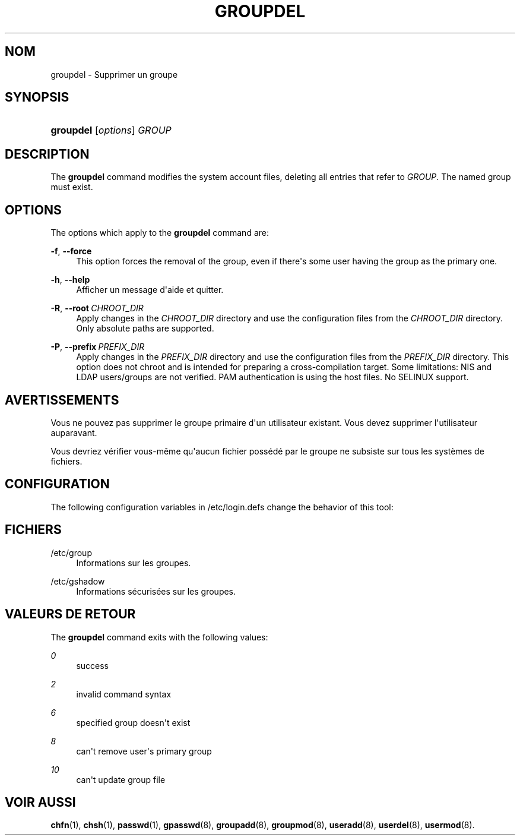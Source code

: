 '\" t
.\"     Title: groupdel
.\"    Author: Julianne Frances Haugh
.\" Generator: DocBook XSL Stylesheets vsnapshot <http://docbook.sf.net/>
.\"      Date: 18/06/2024
.\"    Manual: System Management Commands
.\"    Source: shadow-utils 4.16.0
.\"  Language: French
.\"
.TH "GROUPDEL" "8" "18/06/2024" "shadow\-utils 4\&.16\&.0" "System Management Commands"
.\" -----------------------------------------------------------------
.\" * Define some portability stuff
.\" -----------------------------------------------------------------
.\" ~~~~~~~~~~~~~~~~~~~~~~~~~~~~~~~~~~~~~~~~~~~~~~~~~~~~~~~~~~~~~~~~~
.\" http://bugs.debian.org/507673
.\" http://lists.gnu.org/archive/html/groff/2009-02/msg00013.html
.\" ~~~~~~~~~~~~~~~~~~~~~~~~~~~~~~~~~~~~~~~~~~~~~~~~~~~~~~~~~~~~~~~~~
.ie \n(.g .ds Aq \(aq
.el       .ds Aq '
.\" -----------------------------------------------------------------
.\" * set default formatting
.\" -----------------------------------------------------------------
.\" disable hyphenation
.nh
.\" disable justification (adjust text to left margin only)
.ad l
.\" -----------------------------------------------------------------
.\" * MAIN CONTENT STARTS HERE *
.\" -----------------------------------------------------------------
.SH "NOM"
groupdel \- Supprimer un groupe
.SH "SYNOPSIS"
.HP \w'\fBgroupdel\fR\ 'u
\fBgroupdel\fR [\fIoptions\fR] \fIGROUP\fR
.SH "DESCRIPTION"
.PP
The
\fBgroupdel\fR
command modifies the system account files, deleting all entries that refer to
\fIGROUP\fR\&. The named group must exist\&.
.SH "OPTIONS"
.PP
The options which apply to the
\fBgroupdel\fR
command are:
.PP
\fB\-f\fR, \fB\-\-force\fR
.RS 4
This option forces the removal of the group, even if there\*(Aqs some user having the group as the primary one\&.
.RE
.PP
\fB\-h\fR, \fB\-\-help\fR
.RS 4
Afficher un message d\*(Aqaide et quitter\&.
.RE
.PP
\fB\-R\fR, \fB\-\-root\fR\ \&\fICHROOT_DIR\fR
.RS 4
Apply changes in the
\fICHROOT_DIR\fR
directory and use the configuration files from the
\fICHROOT_DIR\fR
directory\&. Only absolute paths are supported\&.
.RE
.PP
\fB\-P\fR, \fB\-\-prefix\fR\ \&\fIPREFIX_DIR\fR
.RS 4
Apply changes in the
\fIPREFIX_DIR\fR
directory and use the configuration files from the
\fIPREFIX_DIR\fR
directory\&. This option does not chroot and is intended for preparing a cross\-compilation target\&. Some limitations: NIS and LDAP users/groups are not verified\&. PAM authentication is using the host files\&. No SELINUX support\&.
.RE
.SH "AVERTISSEMENTS"
.PP
Vous ne pouvez pas supprimer le groupe primaire d\*(Aqun utilisateur existant\&. Vous devez supprimer l\*(Aqutilisateur auparavant\&.
.PP
Vous devriez v\('erifier vous\-m\(^eme qu\*(Aqaucun fichier poss\('ed\('e par le groupe ne subsiste sur tous les syst\(`emes de fichiers\&.
.SH "CONFIGURATION"
.PP
The following configuration variables in
/etc/login\&.defs
change the behavior of this tool:
.SH "FICHIERS"
.PP
/etc/group
.RS 4
Informations sur les groupes\&.
.RE
.PP
/etc/gshadow
.RS 4
Informations s\('ecuris\('ees sur les groupes\&.
.RE
.SH "VALEURS DE RETOUR"
.PP
The
\fBgroupdel\fR
command exits with the following values:
.PP
\fI0\fR
.RS 4
success
.RE
.PP
\fI2\fR
.RS 4
invalid command syntax
.RE
.PP
\fI6\fR
.RS 4
specified group doesn\*(Aqt exist
.RE
.PP
\fI8\fR
.RS 4
can\*(Aqt remove user\*(Aqs primary group
.RE
.PP
\fI10\fR
.RS 4
can\*(Aqt update group file
.RE
.SH "VOIR AUSSI"
.PP
\fBchfn\fR(1),
\fBchsh\fR(1),
\fBpasswd\fR(1),
\fBgpasswd\fR(8),
\fBgroupadd\fR(8),
\fBgroupmod\fR(8),
\fBuseradd\fR(8),
\fBuserdel\fR(8),
\fBusermod\fR(8)\&.
